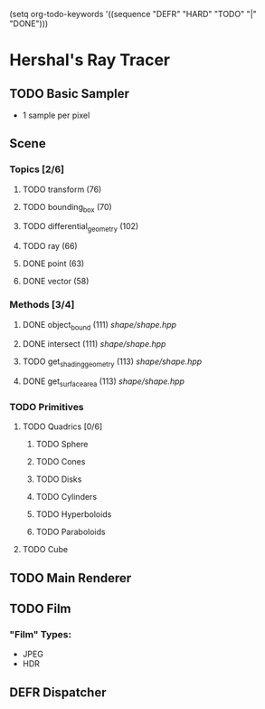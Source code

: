 (setq org-todo-keywords '((sequence "DEFR" "HARD" "TODO" "|" "DONE")))
* Hershal's Ray Tracer
** TODO Basic Sampler
- 1 sample per pixel

** Scene
*** Topics [2/6]
**** TODO transform (76)
**** TODO bounding_box (70)
**** TODO differential_geometry (102)
**** TODO ray (66)
**** DONE point (63)
**** DONE vector (58)
*** Methods [3/4]
**** DONE object_bound (111) [[shape/shape.hpp]]
**** DONE intersect (111) [[shape/shape.hpp]]
**** TODO get_shading_geometry (113) [[shape/shape.hpp]]
**** DONE get_surface_area (113) [[shape/shape.hpp]]
*** TODO Primitives
**** TODO Quadrics [0/6]
***** TODO Sphere
***** TODO Cones
***** TODO Disks
***** TODO Cylinders
***** TODO Hyperboloids
***** TODO Paraboloids
**** TODO Cube

** TODO Main Renderer


** TODO Film
*** "Film" Types:
- JPEG
- HDR
** DEFR Dispatcher
